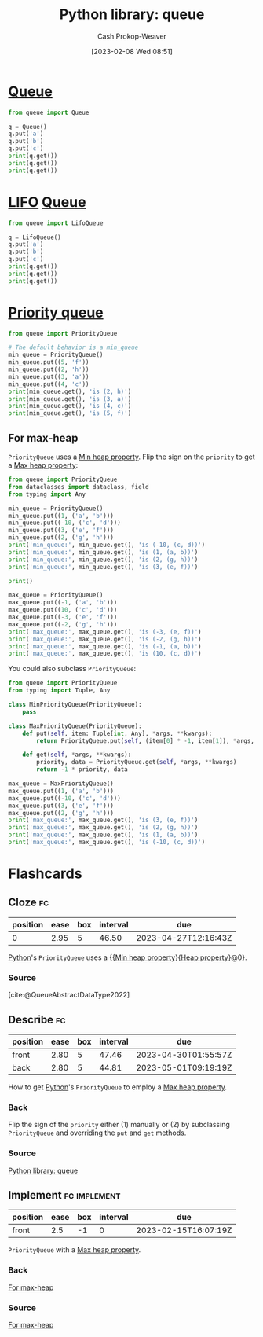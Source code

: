 :PROPERTIES:
:ID:       37b4cf4e-b716-4e46-a27f-dfb5fce06bc7
:ROAM_ALIASES: "Python PriorityQueue"
:LAST_MODIFIED: [2023-03-17 Fri 06:54]
:ROAM_REFS: [cite:@QueueSynchronizedQueueClass]
:END:
#+title: Python library: queue
#+hugo_custom_front_matter: :slug "37b4cf4e-b716-4e46-a27f-dfb5fce06bc7"
#+author: Cash Prokop-Weaver
#+date: [2023-02-08 Wed 08:51]
#+filetags: :concept:

* [[id:f7ca3e99-0356-4651-996e-542a11d67f50][Queue]]
#+begin_src python :results output
from queue import Queue

q = Queue()
q.put('a')
q.put('b')
q.put('c')
print(q.get())
print(q.get())
print(q.get())
#+end_src

#+RESULTS:
: a
: b
: c

* [[id:21c0c229-16c5-4eb8-bd12-e1947c5c47f3][LIFO]] [[id:f7ca3e99-0356-4651-996e-542a11d67f50][Queue]]
#+begin_src python :results output
from queue import LifoQueue

q = LifoQueue()
q.put('a')
q.put('b')
q.put('c')
print(q.get())
print(q.get())
print(q.get())
#+end_src

#+RESULTS:
: c
: b
: a

* [[id:6f787120-13bb-405a-bfca-060df6d80b14][Priority queue]]
#+begin_src python :results output
from queue import PriorityQueue

# The default behavior is a min_queue
min_queue = PriorityQueue()
min_queue.put((5, 'f'))
min_queue.put((2, 'h'))
min_queue.put((3, 'a'))
min_queue.put((4, 'c'))
print(min_queue.get(), 'is (2, h)')
print(min_queue.get(), 'is (3, a)')
print(min_queue.get(), 'is (4, c)')
print(min_queue.get(), 'is (5, f)')
#+end_src

#+RESULTS:
: (2, 'h') is (2, h)
: (3, 'a') is (3, a)
: (4, 'c') is (4, c)
: (5, 'f') is (5, f)

** For max-heap
:PROPERTIES:
:ID:       8f35fd30-8502-413f-b3c9-c085423ae745
:END:

=PriorityQueue= uses a [[id:ee9f5fca-159e-479d-af74-0f1be5a6c2cb][Min heap property]]. Flip the sign on the =priority= to get a [[id:7401aaa0-19ca-4036-aaae-f07ba3c3c6e7][Max heap property]]:

#+begin_src python :results output
from queue import PriorityQueue
from dataclasses import dataclass, field
from typing import Any

min_queue = PriorityQueue()
min_queue.put((1, ('a', 'b')))
min_queue.put((-10, ('c', 'd')))
min_queue.put((3, ('e', 'f')))
min_queue.put((2, ('g', 'h')))
print('min_queue:', min_queue.get(), 'is (-10, (c, d))')
print('min_queue:', min_queue.get(), 'is (1, (a, b))')
print('min_queue:', min_queue.get(), 'is (2, (g, h))')
print('min_queue:', min_queue.get(), 'is (3, (e, f))')

print()

max_queue = PriorityQueue()
max_queue.put((-1, ('a', 'b')))
max_queue.put((10, ('c', 'd')))
max_queue.put((-3, ('e', 'f')))
max_queue.put((-2, ('g', 'h')))
print('max_queue:', max_queue.get(), 'is (-3, (e, f))')
print('max_queue:', max_queue.get(), 'is (-2, (g, h))')
print('max_queue:', max_queue.get(), 'is (-1, (a, b))')
print('max_queue:', max_queue.get(), 'is (10, (c, d))')
#+end_src

#+RESULTS:
: min_queue: (-10, ('c', 'd')) is (-10, (c, d))
: min_queue: (1, ('a', 'b')) is (1, (a, b))
: min_queue: (2, ('g', 'h')) is (2, (g, h))
: min_queue: (3, ('e', 'f')) is (3, (e, f))
:
: max_queue: (-3, ('e', 'f')) is (-3, (e, f))
: max_queue: (-2, ('g', 'h')) is (-2, (g, h))
: max_queue: (-1, ('a', 'b')) is (-1, (a, b))
: max_queue: (10, ('c', 'd')) is (10, (c, d))

You could also subclass =PriorityQueue=:

#+begin_src python :results output
from queue import PriorityQueue
from typing import Tuple, Any

class MinPriorityQueue(PriorityQueue):
    pass

class MaxPriorityQueue(PriorityQueue):
    def put(self, item: Tuple[int, Any], *args, **kwargs):
        return PriorityQueue.put(self, (item[0] * -1, item[1]), *args, **kwargs)

    def get(self, *args, **kwargs):
        priority, data = PriorityQueue.get(self, *args, **kwargs)
        return -1 * priority, data

max_queue = MaxPriorityQueue()
max_queue.put((1, ('a', 'b')))
max_queue.put((-10, ('c', 'd')))
max_queue.put((3, ('e', 'f')))
max_queue.put((2, ('g', 'h')))
print('max_queue:', max_queue.get(), 'is (3, (e, f))')
print('max_queue:', max_queue.get(), 'is (2, (g, h))')
print('max_queue:', max_queue.get(), 'is (1, (a, b))')
print('max_queue:', max_queue.get(), 'is (-10, (c, d))')
#+end_src

#+RESULTS:
: max_queue: (3, ('e', 'f')) is (3, (e, f))
: max_queue: (2, ('g', 'h')) is (2, (g, h))
: max_queue: (1, ('a', 'b')) is (1, (a, b))
: max_queue: (-10, ('c', 'd')) is (-10, (c, d))

* Flashcards
** Cloze :fc:
:PROPERTIES:
:CREATED: [2023-02-08 Wed 09:19]
:FC_CREATED: 2023-02-08T17:20:39Z
:FC_TYPE:  cloze
:ID:       537c6b38-1a8b-46e5-a724-553a0d1dacab
:FC_CLOZE_MAX: 0
:FC_CLOZE_TYPE: deletion
:END:
:REVIEW_DATA:
| position | ease | box | interval | due                  |
|----------+------+-----+----------+----------------------|
|        0 | 2.95 |   5 |    46.50 | 2023-04-27T12:16:43Z |
:END:

[[id:27b0e33a-6754-40b8-99d8-46650e8626aa][Python]]'s =PriorityQueue= uses a {{[[id:ee9f5fca-159e-479d-af74-0f1be5a6c2cb][Min heap property]]}{[[id:4d1c0b9e-9987-46b2-b4fb-f0a32f2b6d97][Heap property]]}@0}.

*** Source
[cite:@QueueAbstractDataType2022]
** Describe :fc:
:PROPERTIES:
:CREATED: [2023-02-08 Wed 09:20]
:FC_CREATED: 2023-02-08T17:22:34Z
:FC_TYPE:  double
:ID:       8c202cac-293e-4c57-a4bc-375b279e6b07
:END:
:REVIEW_DATA:
| position | ease | box | interval | due                  |
|----------+------+-----+----------+----------------------|
| front    | 2.80 |   5 |    47.46 | 2023-04-30T01:55:57Z |
| back     | 2.80 |   5 |    44.81 | 2023-05-01T09:19:19Z |
:END:

How to get [[id:27b0e33a-6754-40b8-99d8-46650e8626aa][Python]]'s =PriorityQueue= to employ a [[id:7401aaa0-19ca-4036-aaae-f07ba3c3c6e7][Max heap property]].

*** Back
Flip the sign of the =priority= either (1) manually or (2) by subclassing =PriorityQueue= and overriding the =put= and =get= methods.
*** Source
[[id:37b4cf4e-b716-4e46-a27f-dfb5fce06bc7][Python library: queue]]
** Implement :fc:implement:
:PROPERTIES:
:CREATED: [2023-02-15 Wed 08:06]
:FC_CREATED: 2023-02-15T16:07:19Z
:FC_TYPE:  normal
:ID:       1a7e72f0-364d-43e1-bf58-fd9e761d4afc
:END:
:REVIEW_DATA:
| position | ease | box | interval | due                  |
|----------+------+-----+----------+----------------------|
| front    |  2.5 |  -1 |        0 | 2023-02-15T16:07:19Z |
:END:

=PriorityQueue= with a [[id:7401aaa0-19ca-4036-aaae-f07ba3c3c6e7][Max heap property]].

*** Back
[[id:8f35fd30-8502-413f-b3c9-c085423ae745][For max-heap]]
*** Source
[[id:8f35fd30-8502-413f-b3c9-c085423ae745][For max-heap]]

#+print_bibliography: